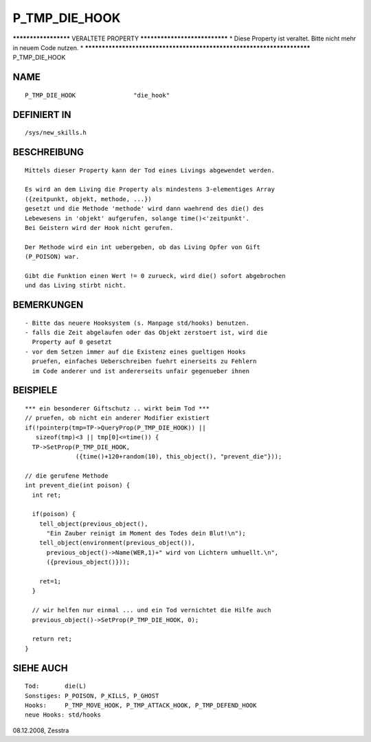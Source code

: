 P_TMP_DIE_HOOK
==============

********************* VERALTETE PROPERTY ******************************
* Diese Property ist veraltet. Bitte nicht mehr in neuem Code nutzen. *
***********************************************************************
P_TMP_DIE_HOOK

NAME
----
::

    P_TMP_DIE_HOOK                "die_hook"

DEFINIERT IN
------------
::

    /sys/new_skills.h

BESCHREIBUNG
------------
::

     Mittels dieser Property kann der Tod eines Livings abgewendet werden.

     Es wird an dem Living die Property als mindestens 3-elementiges Array
     ({zeitpunkt, objekt, methode, ...})
     gesetzt und die Methode 'methode' wird dann waehrend des die() des
     Lebewesens in 'objekt' aufgerufen, solange time()<'zeitpunkt'.
     Bei Geistern wird der Hook nicht gerufen.

     Der Methode wird ein int uebergeben, ob das Living Opfer von Gift
     (P_POISON) war.

     Gibt die Funktion einen Wert != 0 zurueck, wird die() sofort abgebrochen
     und das Living stirbt nicht.

BEMERKUNGEN
-----------
::

    - Bitte das neuere Hooksystem (s. Manpage std/hooks) benutzen.
    - falls die Zeit abgelaufen oder das Objekt zerstoert ist, wird die
      Property auf 0 gesetzt
    - vor dem Setzen immer auf die Existenz eines gueltigen Hooks
      pruefen, einfaches Ueberschreiben fuehrt einerseits zu Fehlern
      im Code anderer und ist andererseits unfair gegenueber ihnen

BEISPIELE
---------
::

     *** ein besonderer Giftschutz .. wirkt beim Tod ***
     // pruefen, ob nicht ein anderer Modifier existiert
     if(!pointerp(tmp=TP->QueryProp(P_TMP_DIE_HOOK)) ||
        sizeof(tmp)<3 || tmp[0]<=time()) {
       TP->SetProp(P_TMP_DIE_HOOK,
	           ({time()+120+random(10), this_object(), "prevent_die"}));

     // die gerufene Methode
     int prevent_die(int poison) {
       int ret;

       if(poison) {
         tell_object(previous_object(),
           "Ein Zauber reinigt im Moment des Todes dein Blut!\n");
         tell_object(environment(previous_object()),
           previous_object()->Name(WER,1)+" wird von Lichtern umhuellt.\n",
           ({previous_object()}));

         ret=1;
       }

       // wir helfen nur einmal ... und ein Tod vernichtet die Hilfe auch
       previous_object()->SetProp(P_TMP_DIE_HOOK, 0);

       return ret;
     }

SIEHE AUCH
----------
::

     Tod:	die(L)
     Sonstiges: P_POISON, P_KILLS, P_GHOST
     Hooks:	P_TMP_MOVE_HOOK, P_TMP_ATTACK_HOOK, P_TMP_DEFEND_HOOK
     neue Hooks: std/hooks

08.12.2008, Zesstra

